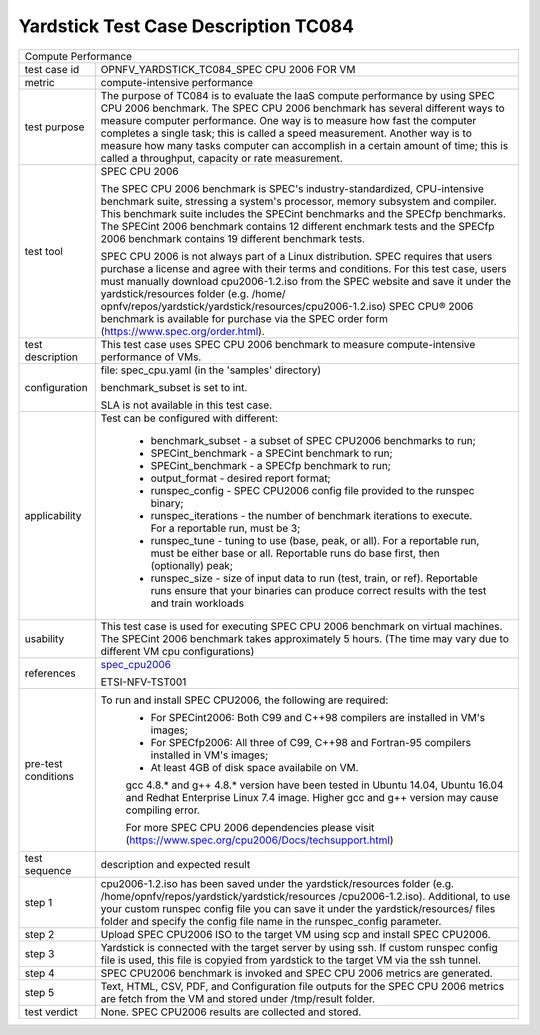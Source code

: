 .. This work is licensed under a Creative Commons Attribution 4.0 International
.. License.
.. http://creativecommons.org/licenses/by/4.0
.. (c) OPNFV, Huawei Technologies Co.,Ltd and others.

*************************************
Yardstick Test Case Description TC084
*************************************

.. _spec_cpu2006: https://www.spec.org/cpu2006/

+-----------------------------------------------------------------------------+
|Compute Performance                                                          |
|                                                                             |
+--------------+--------------------------------------------------------------+
|test case id  | OPNFV_YARDSTICK_TC084_SPEC CPU 2006 FOR VM                   |
|              |                                                              |
+--------------+--------------------------------------------------------------+
|metric        | compute-intensive performance                                |
|              |                                                              |
+--------------+--------------------------------------------------------------+
|test purpose  | The purpose of TC084 is to evaluate the IaaS compute         |
|              | performance by using SPEC CPU 2006 benchmark. The SPEC CPU   |
|              | 2006 benchmark has several different ways to measure         |
|              | computer performance. One way is to measure how fast the     |
|              | computer completes a single task; this is called a speed     |
|              | measurement. Another way is to measure how many tasks        |
|              | computer can accomplish in a certain amount of time; this is |
|              | called a throughput, capacity or rate measurement.           |
|              |                                                              |
+--------------+--------------------------------------------------------------+
|test tool     | SPEC CPU 2006                                                |
|              |                                                              |
|              | The SPEC CPU 2006 benchmark is SPEC's industry-standardized, |
|              | CPU-intensive benchmark suite, stressing a system's          |
|              | processor, memory subsystem and compiler. This benchmark     |
|              | suite includes the SPECint benchmarks and the SPECfp         |
|              | benchmarks. The SPECint 2006 benchmark contains 12 different |
|              | enchmark tests and the SPECfp 2006 benchmark contains 19     |
|              | different benchmark tests.                                   |
|              |                                                              |
|              | SPEC CPU 2006 is not always part of a Linux distribution.    |
|              | SPEC requires that users purchase a license and agree with   |
|              | their terms and conditions. For this test case, users must   |
|              | manually download cpu2006-1.2.iso from the SPEC website and  |
|              | save it under the yardstick/resources folder (e.g. /home/    |
|              | opnfv/repos/yardstick/yardstick/resources/cpu2006-1.2.iso)   |
|              | SPEC CPU® 2006 benchmark is available for purchase via the   |
|              | SPEC order form (https://www.spec.org/order.html).           |
|              |                                                              |
+--------------+--------------------------------------------------------------+
|test          | This test case uses SPEC CPU 2006 benchmark to measure       |
|description   | compute-intensive performance of VMs.                        |
|              |                                                              |
+--------------+--------------------------------------------------------------+
|configuration | file: spec_cpu.yaml (in the 'samples' directory)             |
|              |                                                              |
|              | benchmark_subset is set to int.                              |
|              |                                                              |
|              | SLA is not available in this test case.                      |
|              |                                                              |
+--------------+--------------------------------------------------------------+
|applicability | Test can be configured with different:                       |
|              |                                                              |
|              |  * benchmark_subset - a subset of SPEC CPU2006 benchmarks to |
|              |    run;                                                      |
|              |  * SPECint_benchmark - a SPECint benchmark to run;           |
|              |  * SPECint_benchmark - a SPECfp benchmark to run;            |
|              |  * output_format - desired report format;                    |
|              |  * runspec_config - SPEC CPU2006 config file provided to the |
|              |    runspec binary;                                           |
|              |  * runspec_iterations - the number of benchmark iterations   |
|              |    to execute. For a reportable run, must be 3;              |
|              |  * runspec_tune - tuning to use (base, peak, or all). For a  |
|              |    reportable run, must be either base or all. Reportable    |
|              |    runs do base first, then (optionally) peak;               |
|              |  * runspec_size - size of input data to run (test, train, or |
|              |    ref). Reportable runs ensure that your binaries can       |
|              |    produce correct results with the test and train workloads |
|              |                                                              |
+--------------+--------------------------------------------------------------+
|usability     | This test case is used for executing SPEC CPU 2006 benchmark |
|              | on virtual machines. The SPECint 2006 benchmark takes        |
|              | approximately 5 hours. (The time may vary due to different   |
|              | VM cpu configurations)                                       |
|              |                                                              |
+--------------+--------------------------------------------------------------+
|references    | spec_cpu2006_                                                |
|              |                                                              |
|              | ETSI-NFV-TST001                                              |
|              |                                                              |
+--------------+--------------------------------------------------------------+
|pre-test      | To run and install SPEC CPU2006, the following are required: |
|conditions    |  * For SPECint2006: Both C99 and C++98 compilers are         |
|              |    installed in VM's images;                                 |
|              |  * For SPECfp2006: All three of C99, C++98 and Fortran-95    |
|              |    compilers installed in VM's images;                       |
|              |  * At least 4GB of disk space availabile on VM.              |
|              |                                                              |
|              |  gcc 4.8.* and g++ 4.8.* version have been tested in Ubuntu  |
|              |  14.04, Ubuntu 16.04 and Redhat Enterprise Linux 7.4 image.  |
|              |  Higher gcc and g++ version may cause compiling error.       |
|              |                                                              |
|              |  For more SPEC CPU 2006 dependencies please visit            |
|              |  (https://www.spec.org/cpu2006/Docs/techsupport.html)        |
|              |                                                              |
+--------------+--------------------------------------------------------------+
|test sequence | description and expected result                              |
|              |                                                              |
+--------------+--------------------------------------------------------------+
|step 1        | cpu2006-1.2.iso has been saved under the yardstick/resources |
|              | folder (e.g. /home/opnfv/repos/yardstick/yardstick/resources |
|              | /cpu2006-1.2.iso). Additional, to use your custom runspec    |
|              | config file you can save it under the yardstick/resources/   |
|              | files folder and specify the config file name in the         |
|              | runspec_config parameter.                                    |
|              |                                                              |
+--------------+--------------------------------------------------------------+
|step 2        | Upload SPEC CPU2006 ISO to the target VM using scp and       |
|              | install SPEC CPU2006.                                        |
|              |                                                              |
+--------------+--------------------------------------------------------------+
|step 3        | Yardstick is connected with the target server by using ssh.  |
|              | If custom runspec config file is used, this file is copyied  |
|              | from yardstick to the target VM via the ssh tunnel.          |
|              |                                                              |
+--------------+--------------------------------------------------------------+
|step 4        | SPEC CPU2006 benchmark is invoked and SPEC CPU 2006 metrics  |
|              | are generated.                                               |
|              |                                                              |
+--------------+--------------------------------------------------------------+
|step 5        | Text, HTML, CSV, PDF, and Configuration file outputs for the |
|              | SPEC CPU 2006 metrics are fetch from the VM and stored under |
|              | /tmp/result folder.                                          |
|              |                                                              |
+--------------+--------------------------------------------------------------+
|test verdict  | None. SPEC CPU2006 results are collected and stored.         |
|              |                                                              |
+--------------+--------------------------------------------------------------+

